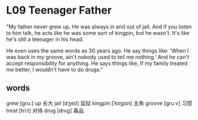 * L09 Teenager Father

"My father never grew up. He was always in and out of jail.
And if you listen to him talk, he acts like he was some sort of kingpin, but he wasn't.
It's like he's still a teenager in his head.

He even uses the same words as 30 years ago.
He say things like: 'When I was back in my groove, ain't nobody used to tell me nothing.'
And he can't accept responsibility for anything.
He says things like, If my family treated me better, I wouldn't have to do drugs."

** words
grew [ɡruː] up 长大
jail [dʒeɪl] 监狱
kingpin [ˈkɪŋpɪn] 主角
groove [ɡruːv] 习惯
treat [triːt] 对待
drug [drʌɡ] 毒品

